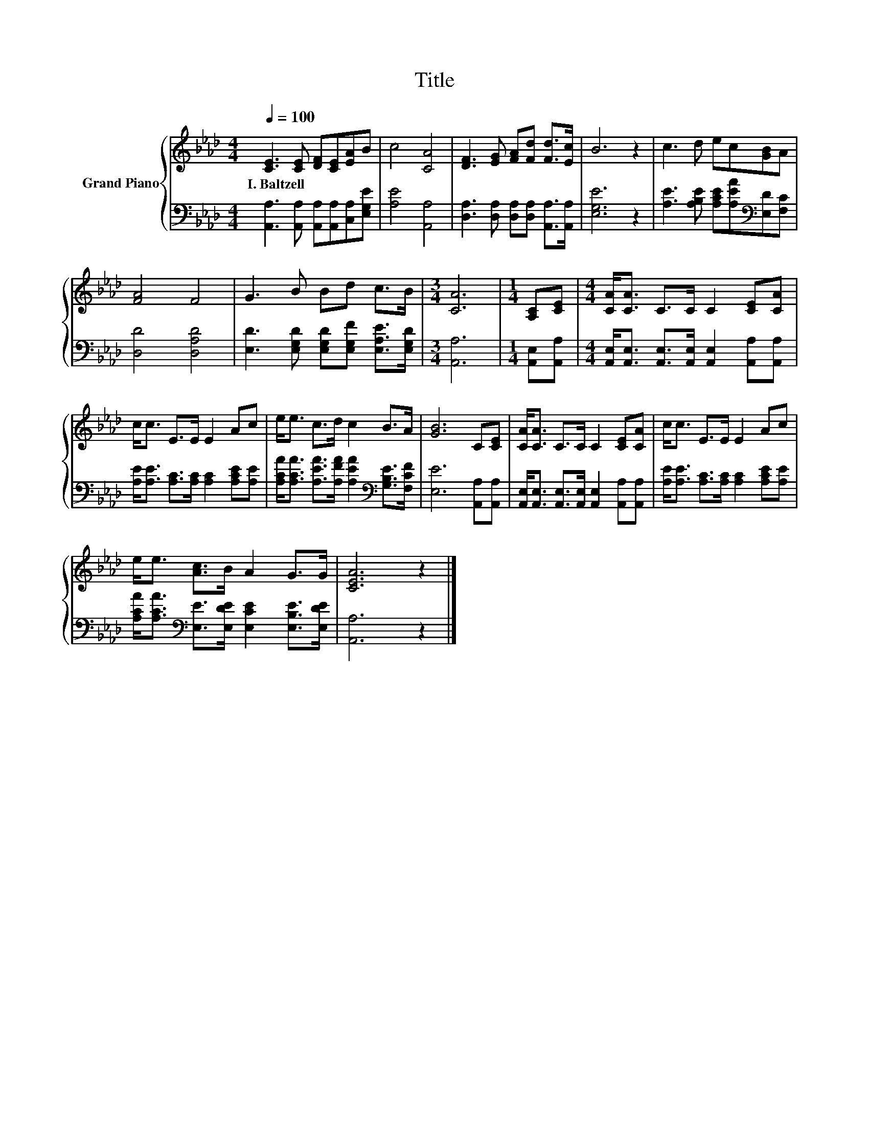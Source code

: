 X:1
T:Title
%%score { 1 | 2 }
L:1/8
Q:1/4=100
M:4/4
K:Ab
V:1 treble nm="Grand Piano"
V:2 bass 
V:1
 [CE]3 [CE] [DF][CE][EA]B | c4 [CA]4 | [DF]3 [EG] [FA][Fd] [Fd]>[Ec] | B6 z2 | c3 d ec[GB]A | %5
w: I.~Baltzell * * * * *|||||
 [FA]4 F4 | G3 B Bd c>B |[M:3/4] [CA]6 |[M:1/4] [A,C][CE] |[M:4/4] [CA]<[CA] C>C C2 [CE][CA] | %10
w: |||||
 c<c E>E E2 Ac | e<e c>d c2 B>A | [GB]6 C[CE] | [CA]<[CA] C>C C2 [CE][CA] | c<c E>E E2 Ac | %15
w: |||||
 e<e [Ac]>B A2 G>G | [CEA]6 z2 |] %17
w: ||
V:2
 [A,,A,]3 [A,,A,] [A,,A,][A,,A,][C,A,][E,G,E] | [A,E]4 [A,,A,]4 | %2
 [D,A,]3 [D,A,] [D,A,][D,A,] [A,,A,]>[A,,A,] | [E,G,E]6 z2 | %4
 [A,E]3 [A,B,E] [A,CE][A,EA][K:bass][E,D][F,C] | [D,D]4 [D,A,D]4 | %6
 [E,D]3 [E,G,D] [E,G,D][E,G,F] [E,A,E]>[E,G,D] |[M:3/4] [A,,A,]6 |[M:1/4] [A,,E,][A,,A,] | %9
[M:4/4] [A,,E,]<[A,,E,] [A,,E,]>[A,,E,] [A,,E,]2 [A,,A,][A,,A,] | %10
 [A,E]<[A,E] [A,C]>[A,C] [A,C]2 [A,CE][A,E] | %11
 [A,CA]<[A,CA] [A,EA]>[A,FA] [A,EA]2[K:bass] [G,B,E]>[F,CF] | [E,E]6 [A,,A,][A,,A,] | %13
 [A,,E,]<[A,,E,] [A,,E,]>[A,,E,] [A,,E,]2 [A,,A,][A,,A,] | %14
 [A,E]<[A,E] [A,C]>[A,C] [A,C]2 [A,CE][A,E] | %15
 [A,CA]<[A,CA][K:bass] [E,E]>[E,DE] [E,CE]2 [E,B,E]>[E,DE] | [A,,A,]6 z2 |] %17

